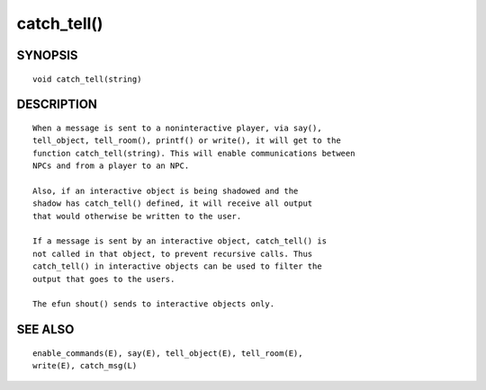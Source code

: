 catch_tell()
============

SYNOPSIS
--------
::

	void catch_tell(string)

DESCRIPTION
-----------
::

	When a message is sent to a noninteractive player, via say(),
	tell_object, tell_room(), printf() or write(), it will get to the
	function catch_tell(string). This will enable communications between
	NPCs and from a player to an NPC.

	Also, if an interactive object is being shadowed and the
	shadow has catch_tell() defined, it will receive all output
	that would otherwise be written to the user.

	If a message is sent by an interactive object, catch_tell() is
	not called in that object, to prevent recursive calls. Thus
	catch_tell() in interactive objects can be used to filter the
	output that goes to the users.

	The efun shout() sends to interactive objects only.

SEE ALSO
--------
::

	enable_commands(E), say(E), tell_object(E), tell_room(E),
	write(E), catch_msg(L) 

